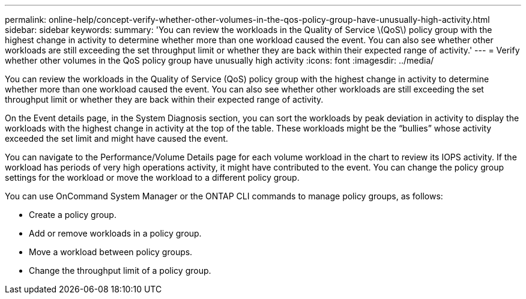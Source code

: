 ---
permalink: online-help/concept-verify-whether-other-volumes-in-the-qos-policy-group-have-unusually-high-activity.html
sidebar: sidebar
keywords: 
summary: 'You can review the workloads in the Quality of Service \(QoS\) policy group with the highest change in activity to determine whether more than one workload caused the event. You can also see whether other workloads are still exceeding the set throughput limit or whether they are back within their expected range of activity.'
---
= Verify whether other volumes in the QoS policy group have unusually high activity
:icons: font
:imagesdir: ../media/

[.lead]
You can review the workloads in the Quality of Service (QoS) policy group with the highest change in activity to determine whether more than one workload caused the event. You can also see whether other workloads are still exceeding the set throughput limit or whether they are back within their expected range of activity.

On the Event details page, in the System Diagnosis section, you can sort the workloads by peak deviation in activity to display the workloads with the highest change in activity at the top of the table. These workloads might be the "`bullies`" whose activity exceeded the set limit and might have caused the event.

You can navigate to the Performance/Volume Details page for each volume workload in the chart to review its IOPS activity. If the workload has periods of very high operations activity, it might have contributed to the event. You can change the policy group settings for the workload or move the workload to a different policy group.

You can use OnCommand System Manager or the ONTAP CLI commands to manage policy groups, as follows:

* Create a policy group.
* Add or remove workloads in a policy group.
* Move a workload between policy groups.
* Change the throughput limit of a policy group.
